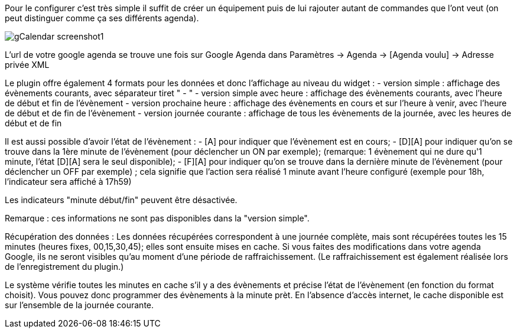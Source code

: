 ﻿Pour le configurer c’est très simple il suffit de créer un équipement puis de lui rajouter autant de commandes que l’ont veut (on peut distinguer comme ça ses différents agenda).

image::../images/gCalendar_screenshot1.jpg[]

L'url de votre google agenda se trouve une fois sur Google Agenda dans Paramètres -> Agenda -> [Agenda voulu] -> Adresse privée XML

Le plugin offre également 4 formats pour les données et donc l'affichage au niveau du widget : 
	- version simple : affichage des évènements courants, avec séparateur tiret " - "
	- version simple avec heure : affichage des évènements courants, avec l'heure de début et fin de l'évènement
	- version prochaine heure : affichage des évènements en cours et sur l'heure à venir, avec l'heure de début et de fin de l'évènement
	- version journée courante : affichage de tous les évènements de la journée, avec les heures de début et de fin

Il est aussi possible d'avoir l'état de l'évènement :
	- [A] pour indiquer que l'évènement est en cours; 
	- [D][A] pour indiquer qu'on se trouve dans la 1ère minute de l'évènement (pour déclencher un ON par exemple); 
		(remarque: 1 évènement qui ne dure qu'1 minute, l'état [D][A] sera le seul disponible);
	- [F][A] pour indiquer qu'on se trouve dans la dernière minute de l'évènement (pour déclencher un OFF par exemple) ; cela signifie que l'action sera réalisé 1 minute avant l'heure configuré (exemple pour 18h, l'indicateur sera affiché à 17h59)

Les indicateurs "minute début/fin" peuvent être désactivée. 

Remarque : ces informations ne sont pas disponibles dans la "version simple". 

Récupération des données : 
Les données récupérées correspondent à une journée complète, mais sont récupérées toutes les 15 minutes (heures fixes, 00,15,30,45); elles sont ensuite mises en cache. 
Si vous faites des modifications dans votre agenda Google, ils ne seront visibles qu'au moment d'une période de raffraichissement. (Le raffraichissement est également réalisée lors de l'enregistrement du plugin.)

Le système vérifie toutes les minutes en cache s'il y a des évènements et précise l'état de l'évènement (en fonction du format choisit).
Vous pouvez donc programmer des évènements à la minute prèt.
En l'absence d'accès internet, le cache disponible est sur l'ensemble de la journée courante. 
